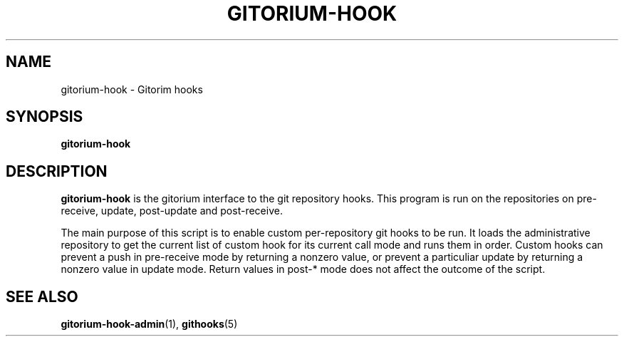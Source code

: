 .TH GITORIUM-HOOK 1 "January 6, 2013" "Gitorium" "Gitorium Manual"
.SH NAME
gitorium-hook \- Gitorim hooks
.SH SYNOPSIS
.sp
\fBgitorium-hook
.sp
.SH DESCRIPTION
.sp
\fBgitorium-hook\fR is the gitorium interface to the git repository hooks.
This program is run on the repositories on pre-receive, update, 
post-update and post-receive.
.sp
The main purpose of this script is to enable custom per-repository git
hooks to be run. It loads the administrative repository to get the 
current list of custom hook for its current call mode and runs them in
order. Custom hooks can prevent a push in pre-receive mode by returning 
a nonzero value, or prevent a particuliar update by returning a nonzero
value in update mode. Return values in post-* mode does not affect the 
outcome of the script.
.sp
.SH "SEE ALSO"
.BR gitorium-hook-admin (1),
.BR githooks (5)
